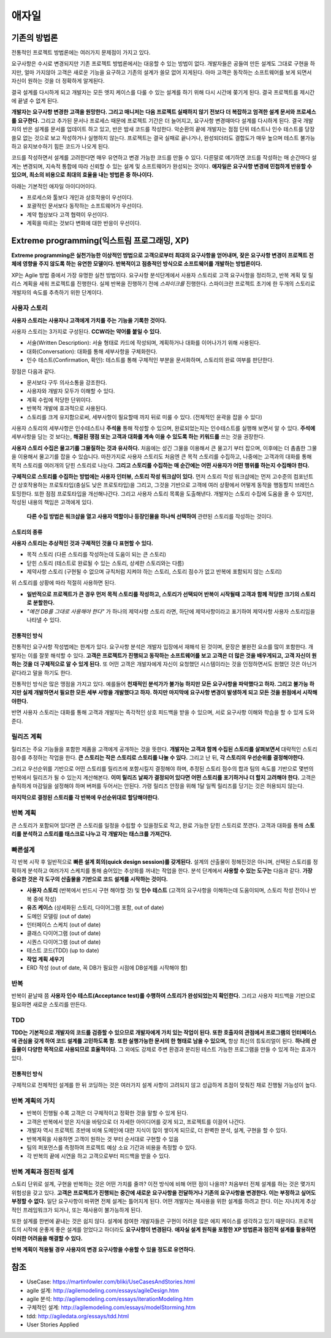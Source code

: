 .. _design_pattern:

**************************
애자일
**************************

=========================
기존의 방법론
=========================

전통적인 프로젝트 방법론에는 여러가지 문제점이 가지고 있다.

요구사항은 수시로 변경되지만 기존 프로젝트 방법론에서는 대응할 수 있는 방법이 없다. 개발자들은 공들여 만든 설계도 그대로 구현을 하지만, 얼마 가지않아 고객은 새로운 기능을 요구하고 기존의 설계가 쓸모 없어 지게된다. 아마 고객은 동작하는 소프트웨어를 보게 되면서 자신이 원하는 것을 더 정확하게 알게된다.

결국 설계를 다시하게 되고 개발자는 모든 엣지 케이스를 다룰 수 있는 설계를 하기 위해 다시 시간에 쫒기게 된다. 결국 프로젝트를 제시간에 끝낼 수 없게 된다.

**개발자는 요구사항 변경한 고객을 원망한다. 그리고 매니저는 다음 프로젝트 실패하지 않기 전보다 더 복잡하고 엄격한 설계 문서와 프로세스를 요구한다.** 그리고 추가된 문서나 프로세스 때문에 프로젝트 기간은 더 늘어지고, 요구사항 변경때마다 설계를 다시하게 된다. 결국 개발자의 반은 설계를 문서를 업데이트 하고 있고, 반은 밤새 코드를 작성한다. 악순환의 끝에 개발자는 점점 단위 테스트나 인수 테스트를 당장 쓸모 없는 것으로 보고 작성하거나 실행하지 않는다. 프로젝트는 결국 실패로 끝나거나, 완성되더라도 결합도가 매우 높으며 테스트 불가능하고 유지보수하기 힘든 코드가 나오게 된다.

코드를 작성하면서 설계를 고려한다면 매우 유연하고 변경 가능한 코드를 만들 수 있다. 다른말로 얘기하면 코드를 작성하는 매 순간마다 설계는 변경되며, 지속적 통합에 따라 신뢰할 수 있는 설계 및 소프트웨어가 완성되는 것이다. **애자일은 요구사항 변경에 민첩하게 반응할 수 있으며, 최소의 비용으로 최대의 효율을 내는 방법론 중 하나이다.**

아래는 기본적인 애자일 아이디어이다.

- 프로세스와 툴보다 개인과 상호작용이 우선이다.
- 포괄적인 문서보다 동작하는 소프트웨어가 우선이다.
- 계약 협상보다 고객 협력이 우선이다.
- 계획을 따르는 것보다 변화에 대한 반응이 우선이다.

==================================================================
Extreme programming(익스트림 프로그래밍, XP)
==================================================================

**Extreme programming은 실천가능한 이상적인 방법으로 고객으로부터 최대의 요구사항을 얻어내며, 잦은 요구사항 변경이 프로젝트 전체에 영향을 주지 않도록 하는 유연한 모델이다. 반복적이고 점층적인 방식으로 소프트웨어를 개발하는 방법론이다.**

XP는 Agile 방법 중에서 가장 유명한 실천 방법이다.
요구사항 분석단계에서 사용자 스토리로 고객 요구사항을 정리하고, 반복 계획 및 릴리스 계획을 세워 프로젝트를 진행한다.
실제 반복을 진행하기 전에 *스파이크를* 진행한다. 스파이크란 프로젝트 초기에 한 두개의 스토리로 개발자의 속도를 추측하기 위한 단계이다.

------------------------
사용자 스토리
------------------------

**사용자 스토리는 사용자나 고객에게 가치를 주는 기능을 기록한 것이다.**

사용자 스토리는 3가지로 구성된다. **CCW라는 약어를 붙일 수 있다.**

- 서술(Written Description): 서술 형태로 카드에 작성되며, 계획하거나 대화를 이어나가기 위해 사용된다.
- 대화(Conversation): 대화를 통해 세부사항을 구체화한다.
- 인수 테스트(Confirmation, 확인): 테스트를 통해 구체적인 부분을 문서화하며, 스토리의 완료 여부를 판단한다.

장점은 다음과 같다.

- 문서보다 구두 의사소통을 강조한다.
- 사용자와 개발자 모두가 이해할 수 있다.
- 계획 수립에 적당한 단위이다.
- 반복적 개발에 효과적으로 사용된다.
- 스토리를 크게 유지함으로써, 세부사항이 필요할때 까지 뒤로 미룰 수 있다. (전체적인 윤곽을 잡을 수 있다)


사용자 스토리의 세부사항은 인수테스트나 **주석을** 통해 작성할 수 있으며, 완료되었는지는 인수테스트를 실행해 보면서 알 수 있다. **주석에** 세부사항을 담는 것 보다는, **해결된 쟁점 또는 고객과 대화를 계속 이을 수 있도록 하는 키워드를** 쓰는 것을 권장한다.

**사용자 스토리 수집은 물고기를 그물질하는 것과 유사하다.** 처음에는 성긴 그물을 이용해서 큰 물고기 부터 잡으며, 이후에는 더 촘촘한 그물을 이용해서 물고기를 잡을 수 있습니다. 마찬가지로 사용자 스토리도 처음엔 큰 목적 스토리를 수집하고, 나중에는 고객과의 대화를 통해 목적 스토리를 여러개의 닫힌 스토리로 나눈다. **그리고 스토리를 수집하는 매 순간에는 어떤 사용자가 어떤 행위를 하는지 수집해야 한다.**

**구체적으로 스토리를 수집하는 방법에는 사용자 인터뷰, 스토리 작성 워크샵이 있다.** 먼저 스토리 작성 워크샵에는 먼저 고수준의 컴포넌트간 상호작용하는 프로토타입(충실도 낮은 프로토타입)을 그리고, 그것을 기반으로 고객에 여러 상황에서 어떻게 동작을 행동할지 브레인스토밍한다. 또한 점점 프로토타입을 개선해나간다. 그리고 사용자 스토리 목록을 도출해낸다. 개발자는 스토리 수집에 도움을 줄 수 있지만, 작성된 내용의 책임은 고객에게 있다.

 **다른 수집 방법은 워크샵을 열고 사용자 역할이나 등장인물을 하나씩 선택하여** 관련된 스토리를 작성하는 것이다.

^^^^^^^^^^^^^^^^^^^^^^^^^^^^^^
스토리의 종류
^^^^^^^^^^^^^^^^^^^^^^^^^^^^^^

**사용자 스토리는 추상적인 것과 구체적인 것을 다 표현할 수 있다.**

- 목적 스토리 (다른 스토리를 작성하는데 도움이 되는 큰 스토리)
- 닫힌 스토리 (테스트로 완료될 수 있는 스토리, 상세한 스토리와는 다름)
- 제약사항 스토리 (구현될 수 없으며 규칙처럼 지켜야 하는 스토리, 스토리 점수가 없고 반복에 포함되지 않는 스토리)

위 스토리를 상황에 따라 적절히 사용하면 된다.

- **일반적으로 프로젝트가 큰 경우 먼저 목적 스토리를 작성하고, 스토리가 선택되어 반복이 시작될때 고객과 함께 적당한 크기의 스토리로 분할한다.**
-  *"예전 DB를 그대로 사용해야 한다"* 가 하나의 제약사항 스토리 라면, 하단에 제약사항이라고 표기하여 제약사항 사용자 스토리임을 나타낼 수 있다.

^^^^^^^^^^^^^^^^^^^^^^^^^^^^^^^
전통적인 방식
^^^^^^^^^^^^^^^^^^^^^^^^^^^^^^^

전통적인 요구사항 작성법에는 한계가 있다. 요구사항 분석은 개발자 입장에서 재해석 된 것이며, 문장은 불완전 요소를 많이 포함한다. 개발자는 이를 잘못 해석할 수 있다. **고객은 프로젝트가 진행되고 동작하는 소프트웨어를 보고 고객은 더 많은 것을 배우게되고, 고객 자신이 원하는 것을 더 구체적으로 알 수 있게 된다.** 또 어떤 고객은 개발자에게 자신이 요청했던 시스템이라는 것을 인정하면서도 원했던 것은 아닌거 같다라고 말을 하기도 한다.


전통적인 방식은 많은 맹점을 가지고 있다. 예를들어 **천재적인 분석가가 불가능 하지만 모든 요구사항을 파악했다고 하자. 그리고 불가능 하지만 실제 개발하면서 필요한 모든 세부 사항을 개발했다고 하자. 하지만 마지막에 요구사항 변경이 발생하게 되고 모든 것을 원점에서 시작해야한다.** 

반면 사용자 스토리는 대화를 통해 고객과 개발자는 즉각적인 상호 피드백을 받을 수 있으며, 서로 요구사항 이해와 학습을 할 수 있게 도와준다. 


------------------------
릴리즈 계획
------------------------

릴리즈는 주요 기능들을 포함한 제품을 고객에게 공개하는 것을 뜻한다. **개발자는 고객과 함께 수집된 스토리를 살펴보면서** 대략적인 스토리 점수를 추정하는 작업을 한다. **큰 스토리는 작은 스토리로 스토리를 나눌 수 있다.** 그리고 난 뒤, **각 스토리의 우선순위를 결정해야한다.**

그리고 우선순위를 기반으로 어떤 스토리를 릴리즈에 포함시킬지 결정해야 하며, 추정된 스토리 점수의 합과 팀의 속도를 기반으로 몇번의 반복에서 릴리즈가 될 수 있는지 계산해본다. **이미 릴리즈 날짜가 결정되어 있다면 어떤 스토리를 포기하거나 더 할지 고려해야 한다.** 고객은 솔직하게 마감일을 설정해야 하며 버퍼를 두어서는 안된다. 가령 릴리즈 안정을 위해 1달 일찍 릴리즈를 당기는 것은 허용되지 않는다.

**마지막으로 결정된 스토리를 각 반복에 우선순위대로 할당해야한다.**


------------------------
반복 계획
------------------------

큰 스토리가 포함되어 있다면 큰 스토리를 일정을 수립할 수 있을정도로 작고, 완료 가능한 닫힌 스토리로 쪼갠다. 고객과 대화를 통해 **스토리를 분석하고 스토리를 태스크로 나누고 각 개발자는 태스크를 가져간다.**

------------
빠른설계
------------

각 반복 시작 후 일반적으로 **빠른 설계 회의(quick design session)를 갖게된다.** 설계의 산출물이 정해진것은 아니며, 선택된 스토리를 정확하게 분석하고 여러가지 스케치를 통해 숨어있는 추상화를 꺼내는 작업을 한다. 분석 단계에서 **사용할 수 있는 도구는** 다음과 같다. **가장 중요한 것은 각 도구의 산출물을 기반으로 코드 설계를 시작하는 것이다.**

- **사용자 스토리** (반복에서 반드시 구현 해야할 것) 및 **인수 테스트** (고객의 요구사항을 이해하는데 도움이되며, 스토리 작성 전이나 반복 중에 작성)
- **유즈 케이스** (상세화된 스토리, 다이어그램 포함, out of date)
- 도메인 모델링 (out of date)
- 인터페이스 스케치 (out of date)
- 클래스 다이어그램 (out of date)
- 시퀀스 다이어그램 (out of date)
- 테스트 코드(TDD) (up to date)
- **작업 계획 세우기**
- ERD 작성 (out of date, 꼭 DB가 필요한 시점에 DB설계를 시작해야 함)

-----------------
반복
-----------------

반복이 끝날때 쯤 **사용자 인수 테스트(Acceptance test)를 수행하여 스토리가 완성되었는지 확인한다.** 그리고 사용자 피드백을 기반으로 필요하면 새로운 스토리를 만든다.

---------------
TDD
---------------

**TDD는 기본적으로 개발자의 코드를 검증할 수 있으므로 개발자에게 가치 있는 작업이 된다. 또한 호출자의 관점에서 프로그램의 인터페이스에 관심을 갖게 하여 코드 설계를 고민하도록 함.** **또한 실행가능한 문서의 한 형태로 남을 수 있으며,** 항상 최신의 튜토리얼이 된다. **하나의 산출물이 다양한 목적으로 사용되므로 효율적이다.** 그 외에도 강제로 주변 환경과 분리된 테스트 가능한 프로그램을 만들 수 있게 하는 효과가 있다.

^^^^^^^^^^^^^^^^^^^^^
전통적인 방식
^^^^^^^^^^^^^^^^^^^^^

구체적으로 전체적인 설계를 한 뒤 코딩하는 것은 여러가지 설계 사항이 고려되지 않고 성급하게 초점이 맞춰진 채로 진행될 가능성이 높다.

---------------------------------------
반복 계획의 가치
---------------------------------------

- 반복이 진행될 수록 고객은 더 구체적이고 정확한 것을 말할 수 있게 된다.
- 고객은 반복에서 얻은 지식을 바탕으로 더 자세한 아이디어를 갖게 되고, 프로젝트를 이끌어 나간다.
- 개발자 역시 프로젝트 초반에 비해 도메인에 대한 지식이 많이 쌓이게 되므로, 더 완벽한 분석, 설계, 구현을 할 수 있다.
- 반복계획을 사용하면 고객이 원하는 것 부터 순서대로 구현할 수 있음
- 팀의 퍼포먼스를 측정하여 프로젝트 예상 소요 기간과 비용을 측정할 수 있다.
- 각 반복의 끝에 시연을 하고 고객으로부터 피드백을 받을 수 있다. 

-------------------------------------------
반복 계획과 점진적 설계
-------------------------------------------

스토리 단위로 설계, 구현을 반복하는 것은 어떤 가치를 줄까? 이전 방식에 비해 어떤 점이 나을까? 처음부터 전체 설계를 하는 것은 몇가지 위험성을 갖고 있다. **고객은 프로젝트가 진행되는 중간에 새로운 요구사항을 전달하거나 기존의 요구사항을 변경한다. 이는 부정하고 싶어도 부정할 수 없다.** 일단 요구사항이 바뀌면 전체 설계는 틀어지게 된다. 어떤 개발자는 재사용을 위한 설계를 하려고 한다. 이는 지나치게 추상적인 프레임워크가 되거나, 또는 재사용이 불가능하게 된다.

또한 설계를 한번에 끝내는 것은 쉽지 않다. 설계에 참여한 개발자들은 구현이 어려운 많은 에지 케이스를 생각하고 있기 때문이다. 프로젝트의 시작에 운좋게 좋은 설계를 얻었다고 하더라도 **요구사항이 변경된다.** **애자실 설계 원칙을 포함한 XP 방법론과 점진적 설계를 활용하면 이러한 어려움을 해결할 수 있다.**

**반복 계획이 적용될 경우 사용자의 변경 요구사항을 수용할 수 있을 정도로 유연하다.**

====
참조
====

- UseCase: https://martinfowler.com/bliki/UseCasesAndStories.html
- agile 설계: http://agilemodeling.com/essays/agileDesign.htm
- agile 분석: http://agilemodeling.com/essays/iterationModeling.htm
- 구체적인 설계: http://agilemodeling.com/essays/modelStorming.htm
- tdd: http://agiledata.org/essays/tdd.html
- User Stories Applied
